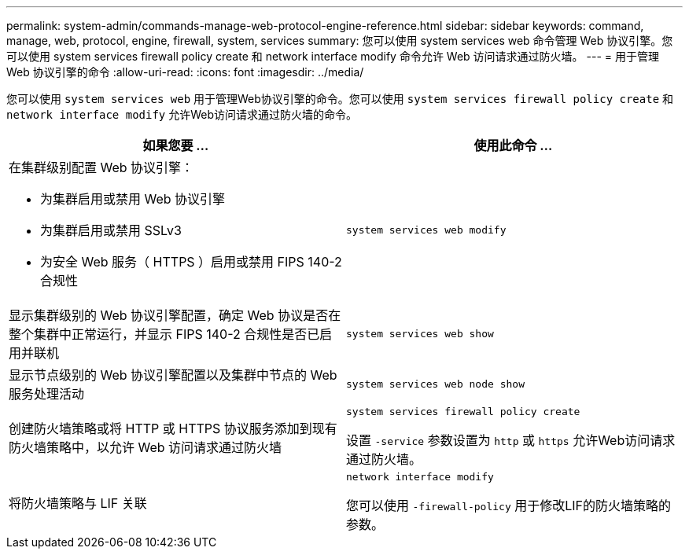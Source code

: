 ---
permalink: system-admin/commands-manage-web-protocol-engine-reference.html 
sidebar: sidebar 
keywords: command, manage, web, protocol, engine, firewall, system, services 
summary: 您可以使用 system services web 命令管理 Web 协议引擎。您可以使用 system services firewall policy create 和 network interface modify 命令允许 Web 访问请求通过防火墙。 
---
= 用于管理 Web 协议引擎的命令
:allow-uri-read: 
:icons: font
:imagesdir: ../media/


[role="lead"]
您可以使用 `system services web` 用于管理Web协议引擎的命令。您可以使用 `system services firewall policy create` 和 `network interface modify` 允许Web访问请求通过防火墙的命令。

|===
| 如果您要 ... | 使用此命令 ... 


 a| 
在集群级别配置 Web 协议引擎：

* 为集群启用或禁用 Web 协议引擎
* 为集群启用或禁用 SSLv3
* 为安全 Web 服务（ HTTPS ）启用或禁用 FIPS 140-2 合规性

 a| 
`system services web modify`



 a| 
显示集群级别的 Web 协议引擎配置，确定 Web 协议是否在整个集群中正常运行，并显示 FIPS 140-2 合规性是否已启用并联机
 a| 
`system services web show`



 a| 
显示节点级别的 Web 协议引擎配置以及集群中节点的 Web 服务处理活动
 a| 
`system services web node show`



 a| 
创建防火墙策略或将 HTTP 或 HTTPS 协议服务添加到现有防火墙策略中，以允许 Web 访问请求通过防火墙
 a| 
`system services firewall policy create`

设置 `-service` 参数设置为 `http` 或 `https` 允许Web访问请求通过防火墙。



 a| 
将防火墙策略与 LIF 关联
 a| 
`network interface modify`

您可以使用 `-firewall-policy` 用于修改LIF的防火墙策略的参数。

|===